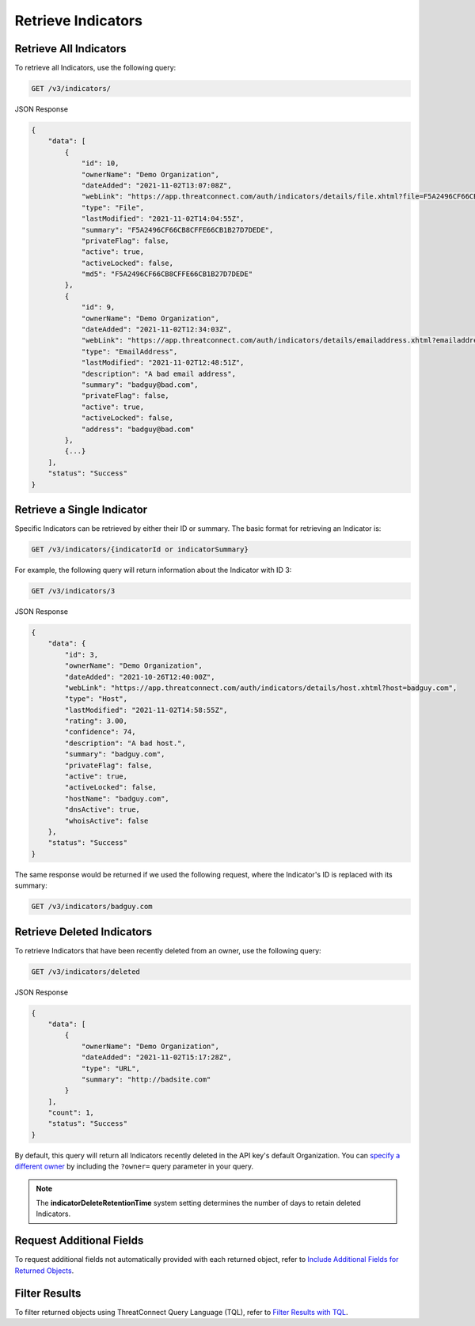 Retrieve Indicators
-------------------

Retrieve All Indicators
^^^^^^^^^^^^^^^^^^^^^^^

To retrieve all Indicators, use the following query:

.. code::

    GET /v3/indicators/

JSON Response

.. code:: json

    {
        "data": [
            {
                "id": 10,
                "ownerName": "Demo Organization",
                "dateAdded": "2021-11-02T13:07:08Z",
                "webLink": "https://app.threatconnect.com/auth/indicators/details/file.xhtml?file=F5A2496CF66CB8CFFE66CB1B27D7DEDE",
                "type": "File",
                "lastModified": "2021-11-02T14:04:55Z",
                "summary": "F5A2496CF66CB8CFFE66CB1B27D7DEDE",
                "privateFlag": false,
                "active": true,
                "activeLocked": false,
                "md5": "F5A2496CF66CB8CFFE66CB1B27D7DEDE"
            }, 
            {
                "id": 9,
                "ownerName": "Demo Organization",
                "dateAdded": "2021-11-02T12:34:03Z",
                "webLink": "https://app.threatconnect.com/auth/indicators/details/emailaddress.xhtml?emailaddress=badguy%40bad.com",
                "type": "EmailAddress",
                "lastModified": "2021-11-02T12:48:51Z",
                "description": "A bad email address",
                "summary": "badguy@bad.com",
                "privateFlag": false,
                "active": true,
                "activeLocked": false,
                "address": "badguy@bad.com"
            },
            {...}
        ], 
        "status": "Success"
    }


Retrieve a Single Indicator
^^^^^^^^^^^^^^^^^^^^^^^^^^^

Specific Indicators can be retrieved by either their ID or summary. The basic format for retrieving an Indicator is:

.. code::

    GET /v3/indicators/{indicatorId or indicatorSummary}

For example, the following query will return information about the Indicator with ID 3:

.. code::

    GET /v3/indicators/3

JSON Response

.. code:: json

    {
        "data": {
            "id": 3,
            "ownerName": "Demo Organization",
            "dateAdded": "2021-10-26T12:40:00Z",
            "webLink": "https://app.threatconnect.com/auth/indicators/details/host.xhtml?host=badguy.com",
            "type": "Host",
            "lastModified": "2021-11-02T14:58:55Z",
            "rating": 3.00,
            "confidence": 74,
            "description": "A bad host.",
            "summary": "badguy.com",
            "privateFlag": false,
            "active": true,
            "activeLocked": false,
            "hostName": "badguy.com",
            "dnsActive": true,
            "whoisActive": false
        },
        "status": "Success"
    }

The same response would be returned if we used the following request, where the Indicator's ID is replaced with its summary:

.. code::

    GET /v3/indicators/badguy.com

Retrieve Deleted Indicators
^^^^^^^^^^^^^^^^^^^^^^^^^^^

To retrieve Indicators that have been recently deleted from an owner, use the following query:

.. code::

    GET /v3/indicators/deleted

JSON Response

.. code:: json

    {
        "data": [
            {
                "ownerName": "Demo Organization",
                "dateAdded": "2021-11-02T15:17:28Z",
                "type": "URL",
                "summary": "http://badsite.com"
            }
        ],
        "count": 1,
        "status": "Success"
    }

By default, this query will return all Indicators recently deleted in the API key's default Organization. You can `specify a different owner <https://docs.threatconnect.com/en/latest/rest_api/v3/specify_owner.html>`_ by including the ``?owner=`` query parameter in your query.

.. note::
    The **indicatorDeleteRetentionTime** system setting determines the number of days to retain deleted Indicators.

Request Additional Fields
^^^^^^^^^^^^^^^^^^^^^^^^^

To request additional fields not automatically provided with each returned object, refer to `Include Additional Fields for Returned Objects <https://docs.threatconnect.com/en/latest/rest_api/v3/additional_fields.html>`_.

Filter Results
^^^^^^^^^^^^^^

To filter returned objects using ThreatConnect Query Language (TQL), refer to `Filter Results with TQL <https://docs.threatconnect.com/en/latest/rest_api/v3/filter_results.html>`_.
